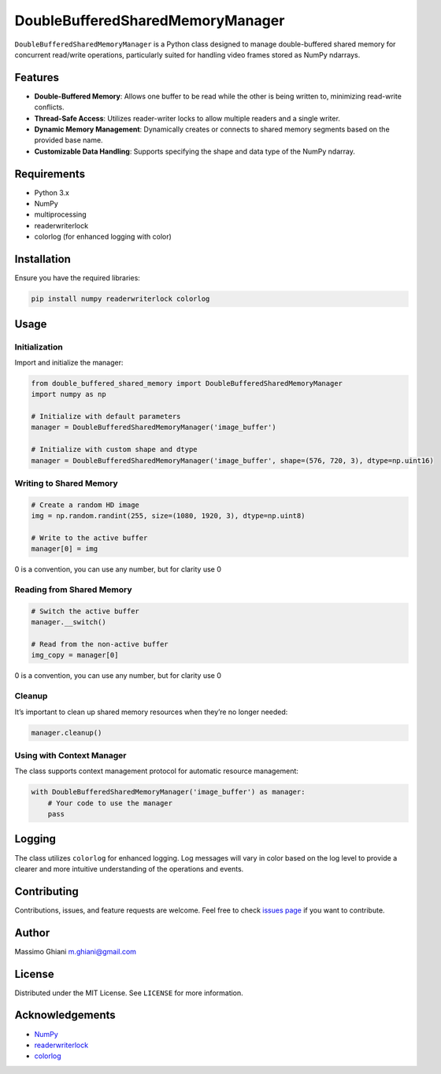 DoubleBufferedSharedMemoryManager
=================================

``DoubleBufferedSharedMemoryManager`` is a Python class designed to
manage double-buffered shared memory for concurrent read/write
operations, particularly suited for handling video frames stored 
as NumPy ndarrays.

Features
--------

-  **Double-Buffered Memory**: Allows one buffer to be read while the
   other is being written to, minimizing read-write conflicts.
-  **Thread-Safe Access**: Utilizes reader-writer locks to allow
   multiple readers and a single writer.
-  **Dynamic Memory Management**: Dynamically creates or connects to
   shared memory segments based on the provided base name.
-  **Customizable Data Handling**: Supports specifying the shape and
   data type of the NumPy ndarray.

Requirements
------------

-  Python 3.x
-  NumPy
-  multiprocessing
-  readerwriterlock
-  colorlog (for enhanced logging with color)

Installation
------------

Ensure you have the required libraries:

.. code:: bash

   pip install numpy readerwriterlock colorlog

Usage
-----

Initialization
~~~~~~~~~~~~~~

Import and initialize the manager:

.. code:: python

   from double_buffered_shared_memory import DoubleBufferedSharedMemoryManager
   import numpy as np

   # Initialize with default parameters
   manager = DoubleBufferedSharedMemoryManager('image_buffer')

   # Initialize with custom shape and dtype
   manager = DoubleBufferedSharedMemoryManager('image_buffer', shape=(576, 720, 3), dtype=np.uint16)

Writing to Shared Memory
~~~~~~~~~~~~~~~~~~~~~~~~

.. code:: python

   # Create a random HD image
   img = np.random.randint(255, size=(1080, 1920, 3), dtype=np.uint8)

   # Write to the active buffer
   manager[0] = img

0 is a convention, you can use any number, but for clarity use 0

Reading from Shared Memory
~~~~~~~~~~~~~~~~~~~~~~~~~~

.. code:: python

   # Switch the active buffer
   manager.__switch()

   # Read from the non-active buffer
   img_copy = manager[0]

0 is a convention, you can use any number, but for clarity use 0

Cleanup
~~~~~~~

It’s important to clean up shared memory resources when they’re no
longer needed:

.. code:: python

   manager.cleanup()

Using with Context Manager
~~~~~~~~~~~~~~~~~~~~~~~~~~

The class supports context management protocol for automatic resource
management:

.. code:: python

   with DoubleBufferedSharedMemoryManager('image_buffer') as manager:
       # Your code to use the manager
       pass

Logging
-------

The class utilizes ``colorlog`` for enhanced logging. Log messages will
vary in color based on the log level to provide a clearer and more
intuitive understanding of the operations and events.

Contributing
------------

Contributions, issues, and feature requests are welcome. Feel free to
check `issues page <https://github.com/your-repo/issues>`__ if you want
to contribute.

Author
------

Massimo Ghiani m.ghiani@gmail.com

License
-------

Distributed under the MIT License. See ``LICENSE`` for more information.

Acknowledgements
----------------

-  `NumPy <https://numpy.org/>`__
-  `readerwriterlock <https://pypi.org/project/readerwriterlock/>`__
-  `colorlog <https://pypi.org/project/colorlog/>`__
